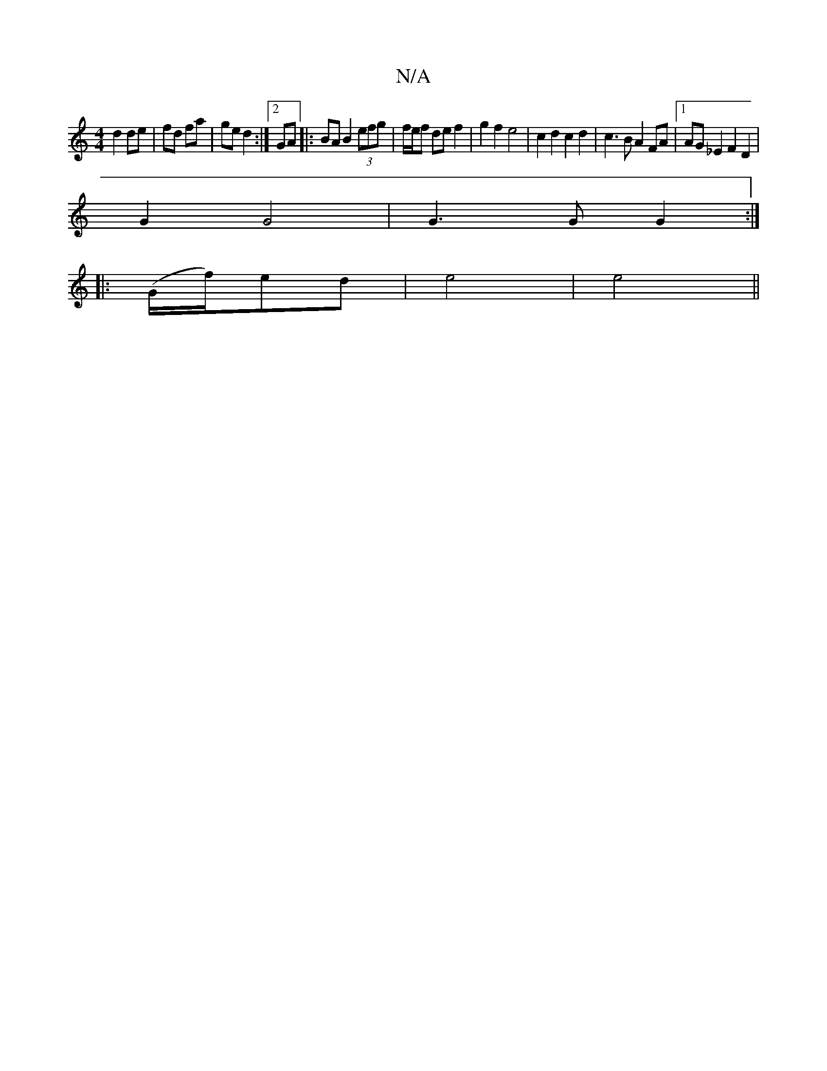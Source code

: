 X:1
T:N/A
M:4/4
R:N/A
K:Cmajor
d2 de|fd fa|ge d2:|2 GA |:BA B2 (3efg | f/e/f de f2 | g2 f2 e4 | c2 d2 c2 d2 | c3 B A2 FA |1 AG_E2 F2 D2|
G2 G4 | G3 G G2 :|
|:(G/f/)-ed|e4|e4||

|:1/B/c/B/ AFA|F2Az Ac|d2 G2:||
 |: c2 ef ed |]

dB||
